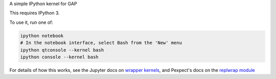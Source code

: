 A simple IPython kernel for GAP

This requires IPython 3.

To use it, run one of:

.. code:: shell

    ipython notebook
    # In the notebook interface, select Bash from the 'New' menu
    ipython qtconsole --kernel bash
    ipython console --kernel bash

For details of how this works, see the Jupyter docs on `wrapper kernels
<http://jupyter-client.readthedocs.org/en/latest/wrapperkernels.html>`_, and
Pexpect's docs on the `replwrap module
<http://pexpect.readthedocs.org/en/latest/api/replwrap.html>`_
